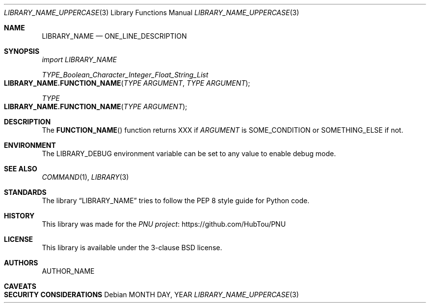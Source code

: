 .Dd MONTH DAY, YEAR
.Dt LIBRARY_NAME_UPPERCASE 3
.Os
.Sh NAME
.Nm LIBRARY_NAME
.Nd ONE_LINE_DESCRIPTION
.Sh SYNOPSIS
.Em import LIBRARY_NAME
.Pp
.Ft TYPE_Boolean_Character_Integer_Float_String_List
.Fo LIBRARY_NAME.FUNCTION_NAME
.Fa "TYPE ARGUMENT"
.Fa "TYPE ARGUMENT"
.Fc
.Ft TYPE
.Fo LIBRARY_NAME.FUNCTION_NAME
.Fa "TYPE ARGUMENT"
.Fc
.Sh DESCRIPTION
The
.Fn FUNCTION_NAME
function returns XXX if
.Fa ARGUMENT
is SOME_CONDITION or SOMETHING_ELSE if not.
.Sh ENVIRONMENT
The
.Ev LIBRARY_DEBUG
environment variable can be set to any value to enable debug mode.
.Sh SEE ALSO
.Xr COMMAND 1 ,
.Xr LIBRARY 3
.Sh STANDARDS
The
.Lb LIBRARY_NAME
tries to follow the PEP 8 style guide for Python code.
.Sh HISTORY
This library was made for the
.Lk https://github.com/HubTou/PNU PNU project
.Sh LICENSE
This library is available under the 3\-clause BSD license.
.Sh AUTHORS
.An AUTHOR_NAME
.Sh CAVEATS
.Sh SECURITY CONSIDERATIONS
